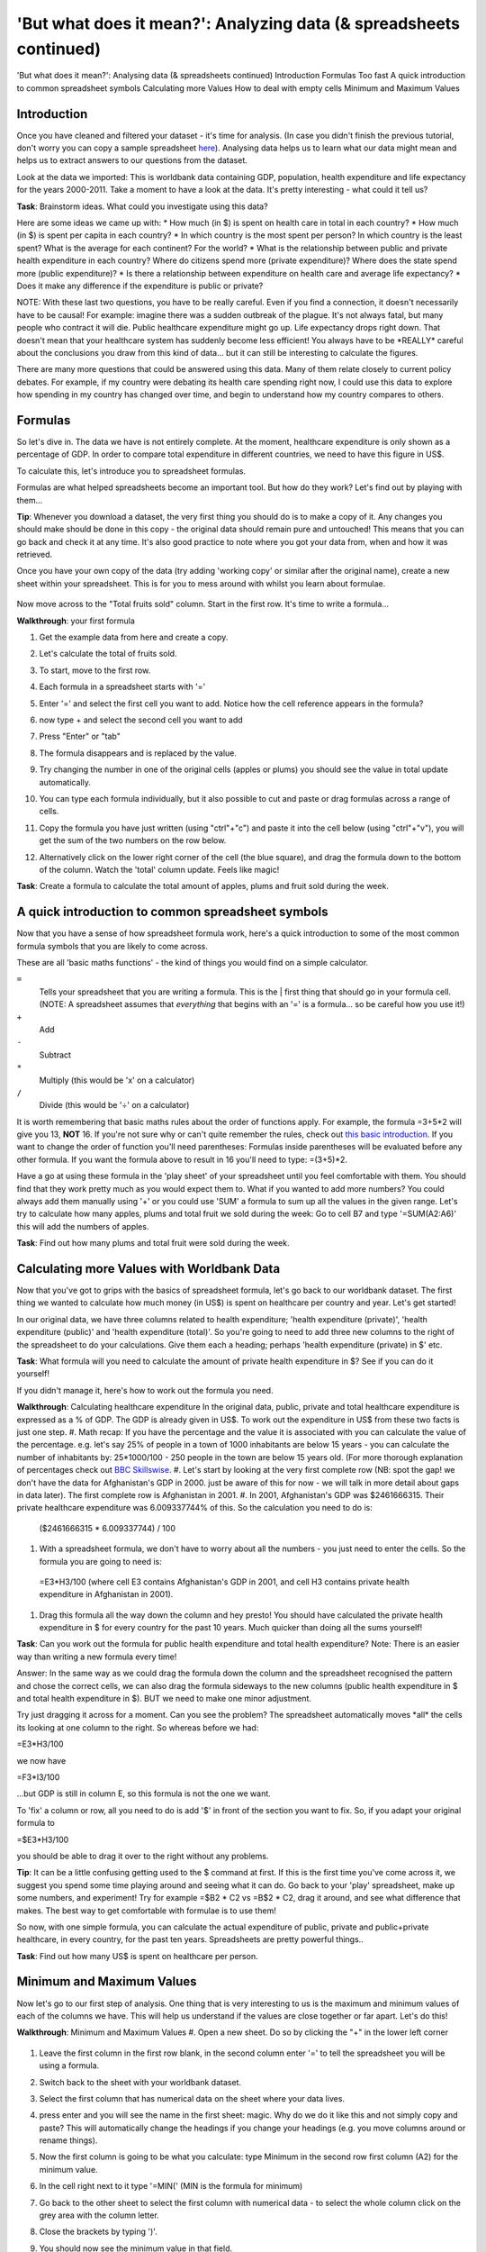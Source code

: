 'But what does it mean?': Analyzing data (& spreadsheets continued)
===================================================================

'But what does it mean?': Analysing data (& spreadsheets continued)
Introduction
Formulas
Too fast
A quick introduction to common spreadsheet symbols
Calculating more Values
How to deal with empty cells
Minimum and Maximum Values

Introduction
------------

Once you have cleaned and filtered your dataset - it's time for analysis. (In case you didn't finish the previous tutorial, don't worry you can copy a sample spreadsheet `here`_). Analysing data helps us to learn what our data might mean and helps us to extract answers to our questions from the dataset.

Look at the data we imported: This is worldbank data containing GDP, population, health expenditure and life expectancy for the years 2000-2011. Take a moment to have a look at the data. It's pretty interesting - what could it tell us? 

**Task**: Brainstorm ideas. What could you investigate using this data?  

Here are some ideas we came up with:
* How much (in $) is spent on health care in total in each country?
* How much (in $) is spent per capita in each country? 
* In which country is the most spent per person? In which country is the least spent? What is the average for each continent? For the world?
* What is the relationship between public and private health expenditure in each country? Where do citizens spend more (private expenditure)? Where does the state spend more (public expenditure)?
* Is there a relationship between expenditure on health care and average life expectancy?
* Does it make any difference if the expenditure is public or private?


NOTE: With these last two questions, you have to be really careful. Even if you find a connection, it doesn't necessarily have to be causal! For example: imagine there was a sudden outbreak of the plague. It's not always fatal, but many people who contract it will die. Public healthcare expenditure might go up. Life expectancy drops right down. That doesn't mean that your healthcare system has suddenly become less efficient! You always have to be \*REALLY\* careful about the conclusions you draw from this kind of data... but it can still be interesting to calculate the figures.

There are many more questions that could be answered using this data. Many of them relate closely to current policy debates. For example, if my country were debating its health care spending right now, I could use this data to explore how spending in my country has changed over time, and begin to understand how my country compares to others. 

.. _here:  https://docs.google.com/spreadsheet/ccc?key=0AlgwwPNEvkP7dHZxU3h2YkczdFdMYnJmTVQzcE54a2c#gid=2

Formulas
--------

So let's dive in. The data we have is not entirely complete. At the moment, healthcare expenditure is only shown as a percentage of GDP. In order to compare total expenditure in different countries, we need to have this figure in US$. 

To calculate this, let's introduce you to spreadsheet formulas. 

Formulas are what helped spreadsheets become an important tool. But how do they work? Let's find out by playing with them...

**Tip**: Whenever you download a dataset, the very first thing you should do is to make a copy of it. Any changes you should make should be done in this copy - the original data should remain pure and untouched! This means that you can go back and check it at any time. It's also good practice to note where you got your data from, when and how it was retrieved.

Once you have your own copy of the data (try adding 'working copy' or similar after the original name), create a new sheet within your spreadsheet. This is for you to mess around with whilst you learn about formulae. 

  .. image:: http://farm9.staticflickr.com/8451/7976288997_702625e887_m.jpg

Now move across to the "Total fruits sold" column. Start in the first row. It's time to write a formula...

**Walkthrough**: your first formula

#. Get the example data from here and create a copy.
#. Let's calculate the total of fruits sold.
#. To start, move to the first row.
#. Each formula in a spreadsheet starts with '='
#. Enter '=' and select the first cell you want to add. Notice how the cell reference appears in the formula?

   .. image:: http://farm9.staticflickr.com/8179/8073780056_70efef5b17_m.jpg

#. now type + and select the second cell you want to add

   .. image:: http://farm9.staticflickr.com/8173/8073780166_cba8154efa_m.jpg

#. Press "Enter" or "tab"
#. The formula disappears and is replaced by the value.
#. Try changing the number in one of the original cells (apples or plums) you should see the value in total update automatically.
#. You can type each formula individually, but it also possible to cut and paste or drag formulas across a range of cells.
#. Copy the formula you have just written (using "ctrl"+"c") and paste it into the cell below (using "ctrl"+"v"), you will get the sum of the two numbers on the row below.
#. Alternatively click on the lower right corner of the cell (the blue square), and drag the formula down to the bottom of the column. Watch the 'total' column update. Feels like magic!

   .. image:: http://farm9.staticflickr.com/8176/8073780244_9bb881c2d2_m.jpg

**Task**: Create a formula to calculate the total amount of apples, plums and fruit sold during the week.

A quick introduction to common spreadsheet symbols
--------------------------------------------------

Now that you have a sense of how spreadsheet formula work, here's a quick introduction to some of the most common formula symbols that you are likely to come across. 

These are all 'basic maths functions' - the kind of things you would find on a simple calculator. 

``=``
  Tells your spreadsheet that you are writing a formula. This is the |      first thing that should go in your formula cell. (NOTE: A spreadsheet assumes that *everything* that begins with an '=' is a formula... so be careful how you use it!)

``+``
  Add

``-`` 
  Subtract

``*``
  Multiply (this would be 'x' on a calculator)

``/``
  Divide (this would be '÷' on a calculator)


It is worth remembering that basic maths rules about the order of functions apply. For example, the formula  =3+5*2 will give you 13, **NOT** 16. If you're not sure why or can't quite remember the rules, check out `this basic introduction`_. If you want to change the order of function you'll need parentheses: Formulas inside parentheses will be evaluated before any other formula. If you want the formula above to result in 16 you'll need to type: =(3+5)*2.

Have a go at using these formula in the 'play sheet' of your spreadsheet until you feel comfortable with them. You should find that they work pretty much as you would expect them to. 
What if you wanted to add more numbers? You could always add them manually using '+' or you could use 'SUM' a formula to sum up all the values in the given range. Let's try to calculate how many apples, plums and total fruit we sold during the week: Go to cell B7 and type '=SUM(A2:A6)' this will add the numbers of apples. 

**Task**: Find out how many plums and total fruit were sold during the week.

.. _this basic introduction: http://www.mathsisfun.com/operation-order-bodmas.html

Calculating more Values with Worldbank Data
-------------------------------------------

Now that you've got to grips with the basics of spreadsheet formula, let's go back to our worldbank dataset. The first thing we wanted to calculate how much money (in US$) is spent on healthcare per country and year. Let's get started!

In our original data, we have three columns related to health expenditure; 'health expenditure (private)', 'health expenditure (public)' and 'health expenditure (total)'. So you're going to need to add three new columns to the right of the spreadsheet to do your calculations. Give them each a heading; perhaps 'health expenditure (private) in $' etc.

**Task**: What formula will you need to calculate the amount of private health expenditure in $? See if you can do it yourself! 

If you didn't manage it, here's how to work out the formula you need.

**Walkthrough**: Calculating healthcare expenditure
In the original data, public, private and total healthcare expenditure is expressed as a % of GDP. The GDP is already given in US$. To work out the expenditure in US$ from these two facts is just one step.
#. Math recap: If you have the percentage and the value it is associated with you can calculate the value of the percentage. e.g. let's say 25% of people in a town of 1000 inhabitants are below 15 years - you can calculate the number of inhabitants by: 25*1000/100 - 250 people in the town are below 15 years old. (For more thorough explanation of percentages check out `BBC Skillswise`_.
#. Let's start by looking at the very first complete row (NB: spot the gap! we don't have the data for Afghanistan's GDP in 2000. just be aware of this for now - we will talk in more detail about gaps in data later). The first complete row is Afghanistan in 2001. 
#. In 2001, Afghanistan's GDP was $2461666315. Their private healthcare expenditure was 6.009337744% of this. So the calculation you need to do is: 
  ($2461666315 * 6.009337744) / 100

#. With a spreadsheet formula, we don't have to worry about all the numbers - you just need to enter the cells. So the formula you are going to need is:
  =E3\*H3/100
  (where cell E3 contains Afghanistan's GDP in 2001, and cell H3 contains private health expenditure in Afghanistan in 2001).

#. Drag this formula all the way down the column and hey presto! You should have calculated the private health expenditure in $ for every country for the past 10 years. Much quicker than doing all the sums yourself!

**Task**: Can you work out the formula for public health expenditure and total health expenditure? Note: There is an easier way than writing a new formula every time!

Answer: In the same way as we could drag the formula down the column and the spreadsheet recognised the pattern and chose the correct cells, we can also drag the formula sideways to the new columns (public health expenditure in $ and total health expenditure in $). BUT we need to make one minor adjustment.

Try just dragging it across for a moment. Can you see the problem? The spreadsheet automatically moves \*all\* the cells its looking at one column to the right. So whereas before we had:

=E3\*H3/100

we now have

=F3\*I3/100

...but GDP is still in column E, so this formula is not the one we want.

To 'fix' a column or row, all you need to do is add '$' in front of the section you want to fix. So, if you adapt your original formula to

=$E3\*H3/100

you should be able to drag it over to the right without any problems. 

**Tip**: It can be a little confusing getting used to the $ command at first. If this is the first time you've come across it, we suggest you spend some time playing around and seeing what it can do. Go back to your 'play' spreadsheet, make up some numbers, and experiment! Try for example =$B2 * C2 vs =B$2 * C2, drag it around, and see what difference that makes. The best way to get comfortable with formulae is to use them! 

So now, with one simple formula, you can calculate the actual expenditure of public, private and public+private healthcare, in every country, for the past ten years. Spreadsheets are pretty powerful things..

**Task**: Find out how many US$ is spent on healthcare per person.

.. _BBC Skillswise:  http://www.bbc.co.uk/skillswise/topic/percentages

Minimum and Maximum Values
--------------------------

Now let's go to our first step of analysis. One thing that is very interesting to us is the maximum and minimum values of each of the columns we have. This will help us understand if the values are close together or far apart. Let's do this!

**Walkthrough**: Minimum and Maximum Values
#. Open a new sheet. Do so by clicking the "+" in the lower left corner

   .. image:: http://farm9.staticflickr.com/8322/8074120798_3b158e6377_m.jpg

#. Leave the first column in the first row blank, in the second column enter '=' to tell the spreadsheet you will be using a formula. 
#. Switch back to the sheet with your worldbank dataset.
#. Select the first column that has numerical data on the sheet where your data lives.
  
   .. image:: http://farm9.staticflickr.com/8041/8074136559_f012a1f897_m.jpg

#. press enter and you will see the name in the first sheet: magic. Why do we do it like this and not simply copy and paste? This will automatically change the headings if you change your headings (e.g. you move columns around or rename things). 
#. Now the first column is going to be what you calculate: type Minimum in the second row first column (A2) for the minimum value. 
#. In the cell right next to it type '=MIN(' (MIN is the formula for minimum)

   .. image:: http://farm9.staticflickr.com/8173/8074138256_8771c7aa59_m.jpg

#. Go back to the other sheet to select the first column with numerical data - to select the whole column click on the grey area with the column letter.

   .. image:: http://farm9.staticflickr.com/8038/8074152513_bd5650840e_m.jpg

#. Close the brackets by typing ')'. 
#. You should now see the minimum value in that field. 
#. Now do the same for Maximum in the third row. Once you are done, just mark the three values in the second row (the formula for maximum is =max() )
#. See the blue square in the right lower corner? Grab it and pull it right. Release it and if you still not have all columns, carry on until you have all values. 
#. This way you created a table with the minima and maxima of each of the columns.

**Task**:  Calculate the average and median values for all the columns


How to deal with empty cells
----------------------------

Did you notice some of the minimum values are 0? Do you really believe there are countries not spending money on health care? There aren't! The zeroes are because there are empty cells. Properly handling missing values is an important step in data cleaning and analysis - hardly ever are large datasets complete and you have to find a strategy to deal with missing parts. 

In the next walkthrough we will create a complex formula. We will do so with an iterative process  - this means one little formula at the time. If you follow us through you'll notice you can create quite complex formulas and results simply step by step.

**Walkthrough**: Dealing with empty cells.

#. To deal with empty cells we have to fix parts of our calculation formulas in the worldbank datasheet
#. To start - create a mock spreadsheet to play with data. Copy the first few rows of the worldbank dataset into it so you'll have a start. To validate our formulas try to remove values in some of the rows.

   .. image:: http://farm9.staticflickr.com/8189/8076432091_46b551a5fe_m.jpg

#. We got a missing problem right in the first value: Afghanistan's GDP is missing for the year 2000. 
#. Think about our goal. What we want to achieve: if either of the values we are multiplying (in this case, GDP or health expenditure) is \*not\* a number (probably because the value is missing), we don't want to display the total. 
#. To put it another way: \*Only if\* a value for both GDP and healthcare expenditure is present should the spreadsheet carry out the calculation; otherwise it should leave the cell blank. 
#. The formula to express this condition is 'IF'. (You can find an overview on formulas like this on the `google doc help`_.)
#. The formula asks us to fill out the three things: (1) Condition, (2) value if the condition is true, (3) value if the condition is false. 

  =IF(Condition, Value if condition is true, Value if condition is false)

#. In our case we know parts (2) and (3). (2) is the formula we used above - this is the calculation we want to carry out if both values are present in the spreadsheet.

  =IF(Condition, **$E3\* H3/100**, Value if condition is false)

#. (3) is a blank - if the numbers aren't there, we don't want to display anything, so we fill in that value with nothing at all.

  =IF(Condition, $E3\*H3/100,)

#. So now we just need to work out (1), the condition. 

  =IF(**Condition**, $E3\*G3/100,)

#. Remember that we want the condition to be that BOTH the GDP and healthcare expenditure values are a number. The formula to see whether a cell is a number is: ISNUMBER. 
#. This is another one of those little formulas that you should try playing with! If you type =ISNUMBER(F2) and F2 is an empty field, it will say FALSE. If there is a number it will say TRUE. Handy isn't it?

   .. image:: http://farm9.staticflickr.com/8326/8076431832_1b47fcf367_m.jpg

#. We want a formula that will only be calculated if both GDP \*and\* healthcare expenditure are actual numbers. 
#. We need to combine the results of both ISNUMBER(GDP) and ISNUMBER(healthcare expenditure) together. The formula to do so is AND. This will simply say 'TRUE' if both of them are TRUE (i.e. both of them numbers) or FALSE if either one or both of them is FALSE.

   .. image:: http://farm9.staticflickr.com/8332/8076444273_08d0ff0842_m.jpg

#. Which is exactly what we need. So our condition will be:

  AND(ISNUMBER(gdp),ISNUMBER(healthcare expenditure))

#. or, to use our cells from before

  AND(ISNUMBER($E3),ISNUMBER(H3)) 

   .. image:: http://farm9.staticflickr.com/8186/8076443230_8ef7b909e6_m.jpg

#. Phew! So now we can put parts (1), (2) and (3) from above all together in one big formula, using 'IF'

  =IF(**Condition**, $E2\*H2/100,)

  =IF(**AND(ISNUMBER($E2),ISNUMBER(H2))**, $E2\*H2/100,)

#. Try it out: enter it to the first row of the first column of the calculation and paste it to all the other places. It should leave the cells empty.

   .. image:: http://farm9.staticflickr.com/8185/8076469857_3c5153582f_m.jpg

If you look at the data you will quickly find out that countries with higher number of people spend more on healthcare than countries with lower number of people. Intuitive isn't it. So how to compare the countries more directly? Break it down to healthcare expenditure per person! This step is called normalization and is a step often done when comparing different entities - such as countries etc. 

**TASK**: What is the formula for health care expenditure per capita? Can you modify it so it's only calculated when both values are present?

.. _google doc help: https://support.google.com/docs/bin/static.py?hl=en&topic=25273&page=table.cs

Summary & Further Reading
-------------------------

In this module we had an in depth view on analysis. We explored our dataset looking at the range of data. We further took a leap into conditional formulas to handle missing values and developed a quite complex formula step by step. Finally we touched on the subject of normalizing data to compare entities.

#. `Google Spreadsheets Function List`_
#. `Introduction to Boolean Logic at the Wikiversity`_

.. _Google Spreadsheets Function List: https://support.google.com/docs/bin/static.py?hl=en&topic=25273&page=table.cs
.. _Introduction to Boolean Logic at the Wikiversity: http://en.wikiversity.org/wiki/Introduction_to_boolean_logic
